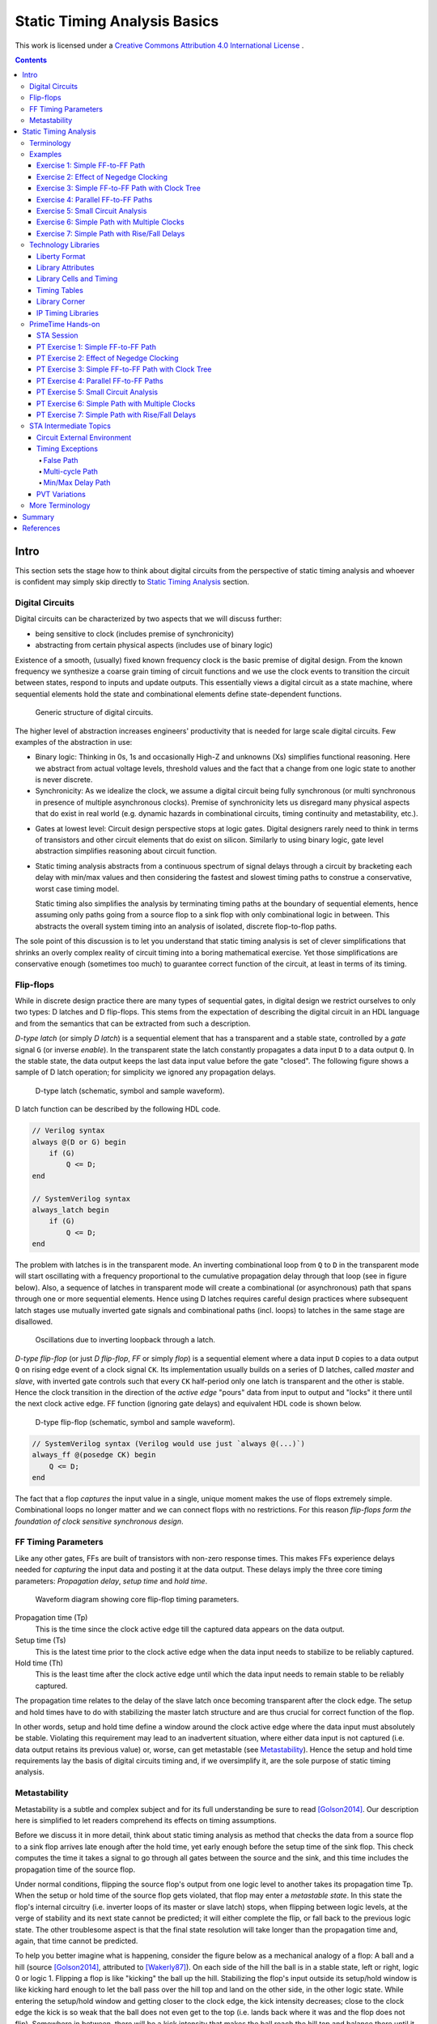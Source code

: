 .. Copyright (C) 2019 Tomas Brabec
.. 
.. This document is licensed under Creative Commons Attribution 4.0 International License
.. (cc-by-4.0, http://creativecommons.org/licenses/by/4.0/).

Static Timing Analysis Basics
=============================

This work is licensed under a `Creative Commons Attribution 4.0 International License <http://creativecommons.org/licenses/by/4.0/>`_ |cc_by_40_logo|.

.. |cc_by_40_logo| image:: https://i.creativecommons.org/l/by/4.0/88x31.png
  :alt: CC BY 4.0

.. contents::

Intro
-----

This section sets the stage how to think about digital circuits from the perspective
of static timing analysis and whoever is confident may simply skip directly to
`Static Timing Analysis`_ section.

Digital Circuits
................

Digital circuits can be characterized by two aspects that we will discuss further:

- being sensitive to clock (includes premise of synchronicity)
- abstracting from certain physical aspects (includes use of binary logic)

Existence of a smooth, (usually) fixed known frequency clock is the basic premise of digital
design. From the known frequency we synthesize a coarse grain timing of circuit functions and
we use the clock events to transition the circuit between states, respond to inputs and update
outputs. This essentially views a digital circuit as a state machine, where sequential elements
hold the state and combinational elements define state-dependent functions.

.. figure:: png/generic_digital_circuit.png

   Generic structure of digital circuits.

The higher level of abstraction increases engineers' productivity that is needed for large scale
digital circuits. Few examples of the abstraction in use:

- Binary logic: Thinking in 0s, 1s and occasionally High-Z and unknowns (Xs) simplifies
  functional reasoning. Here we abstract from actual voltage levels, threshold values and
  the fact that a change from one logic state to another is never discrete.

- Synchronicity: As we idealize the clock, we assume a digital circuit being fully synchronous
  (or multi synchronous in presence of multiple asynchronous clocks). Premise of synchronicity
  lets us disregard many physical aspects that do exist in real world (e.g. dynamic hazards in
  combinational circuits, timing continuity and metastability, etc.).
  
.. TBD example of dynamic hazards in cb + /c/a when a=0, b=1 and c=1->0 (we do not care as long as dynamic behavior settles by the end of clock period)
  
- Gates at lowest level: Circuit design perspective stops at logic gates. Digital designers
  rarely need to think in terms of transistors and other circuit elements that do exist
  on silicon. Similarly to using binary logic, gate level abstraction simplifies reasoning
  about circuit function.

- Static timing analysis abstracts from a continuous spectrum of signal delays through
  a circuit by bracketing each delay with min/max values and then considering the fastest
  and slowest timing paths to construe a conservative, worst case timing model.
  
  Static timing also simplifies the analysis by terminating timing paths at the boundary
  of sequential elements, hence assuming only paths going from a source flop to a sink
  flop with only combinational logic in between. This abstracts the overall system timing
  into an analysis of isolated, discrete flop-to-flop paths. 

The sole point of this discussion is to let you understand that static timing analysis is
set of clever simplifications that shrinks an overly complex reality of circuit timing into
a boring mathematical exercise. Yet those simplifications are conservative enough (sometimes
too much) to guarantee correct function of the circuit, at least in terms of its timing.

Flip-flops
..........

While in discrete design practice there are many types of sequential gates, in digital design we
restrict ourselves to only two types: D latches and D flip-flops. This stems from the expectation
of describing the digital circuit in an HDL language and from the semantics that can be extracted
from such a description.

*D-type latch* (or simply *D latch*) is a sequential element that has a transparent and a stable
state, controlled by a *gate* signal ``G`` (or inverse *enable*). In the transparent state the latch constantly
propagates a data input ``D`` to a data output ``Q``. In the stable state, the data output keeps the last
data input value before the gate "closed". The following figure shows a sample of D latch operation;
for simplicity we ignored any propagation delays.

.. figure:: png/d_latch.png

   D-type latch (schematic, symbol and sample waveform).

D latch function can be described by the following HDL code.

.. code-block:: SystemVerilog

  // Verilog syntax
  always @(D or G) begin
      if (G)
          Q <= D;
  end
  
  // SystemVerilog syntax
  always_latch begin
      if (G)
          Q <= D;
  end

The problem with latches is in the transparent mode. An inverting combinational loop from ``Q`` to ``D``
in the transparent mode will start oscillating with a frequency proportional to the cumulative propagation
delay through that loop (see in figure below). Also, a sequence of latches in transparent mode will
create a combinational (or asynchronous) path that spans through one or more sequential elements.
Hence using D latches requires careful design practices where subsequent latch stages use mutually
inverted gate signals and combinational paths (incl. loops) to latches in the same stage are disallowed.

.. figure:: png/latch_oscillator.png

   Oscillations due to inverting loopback through a latch.

*D-type flip-flop* (or just *D flip-flop*, *FF* or simply *flop*) is a sequential element where a data input
``D`` copies to a data output ``Q`` on rising edge event of a clock signal ``CK``. Its implementation usually builds
on a series of D latches, called *master* and *slave*, with inverted gate controls such that every ``CK`` half-period
only one latch is transparent and the other is stable. Hence the clock transition in the direction of the *active edge*
"pours" data from input to output and "locks" it there until the next clock active edge. FF function (ignoring gate
delays) and equivalent HDL code is shown below.

.. figure:: png/d_flop.png

   D-type flip-flop (schematic, symbol and sample waveform).

.. code-block:: SystemVerilog

    // SystemVerilog syntax (Verilog would use just `always @(...)`)
    always_ff @(posedge CK) begin
        Q <= D;
    end

The fact that a flop *captures* the input value in a single, unique moment makes the use of flops extremely
simple. Combinational loops no longer matter and we can connect flops with no restrictions. For this reason
*flip-flops form the foundation of clock sensitive synchronous design*.

FF Timing Parameters
....................

Like any other gates, FFs are built of transistors with non-zero response times. This makes FFs experience
delays needed for *capturing* the input data and posting it at the data output. These delays imply the three
core timing parameters: *Propagation delay*, *setup time* and *hold time*.

.. figure:: png/flop_timing_waveform.png

   Waveform diagram showing core flip-flop timing parameters.

Propagation time (Tp)
  This is the time since the clock active edge till the captured data appears on the data output.

Setup time (Ts)
  This is the latest time prior to the clock active edge when the data input needs to stabilize
  to be reliably captured.

Hold time (Th)
  This is the least time after the clock active edge until which the data input needs to remain
  stable to be reliably captured.

The propagation time relates to the delay of the slave latch once becoming transparent after the
clock edge. The setup and hold times have to do with stabilizing the master latch structure and
are thus crucial for correct function of the flop.

In other words, setup and hold time define a window around the clock active edge where the data
input must absolutely be stable. Violating this requirement may lead to an inadvertent situation,
where either data input is not captured (i.e. data output retains its previous value) or, worse,
can get metastable (see `Metastability`_). Hence the setup and hold time requirements lay the basis
of digital circuits timing and, if we oversimplify it, are the sole purpose of static timing
analysis.

.. mention reset removal and recovery as an equivalent to setup/hold

Metastability
.............

Metastability is a subtle and complex subject and for its full understanding be sure to read [Golson2014]_.
Our description here is simplified to let readers comprehend its effects on timing assumptions.

Before we discuss it in more detail, think about static timing analysis as method that checks the data
from a source flop to a sink flop arrives late enough after the hold time, yet early enough before the setup
time of the sink flop. This check computes the time it takes a signal to go through all gates between
the source and the sink, and this time includes the propagation time of the source flop.

Under normal conditions, flipping the source flop's output from one logic level to another takes its
propagation time Tp. When the setup or hold time of the source flop gets violated, that flop may enter
a *metastable state*. In this state the flop's internal circuitry (i.e. inverter loops of its master
or slave latch) stops, when flipping between logic levels, at the verge of stability and its next state
cannot be predicted; it will either complete the flip, or fall back to the previous logic state. The
other troublesome aspect is that the final state resolution will take longer than the propagation time
and, again, that time cannot be predicted.

To help you better imagine what is happening, consider the figure below as a mechanical analogy of a flop:
A ball and a hill (source [Golson2014]_, attributed to [Wakerly87]_). On each side of the hill the ball is
in a stable state, left or right, logic 0 or logic 1. Flipping a flop is like "kicking" the ball up the hill.
Stabilizing the flop's input outside its setup/hold window is like kicking hard enough to let the ball pass
over the hill top and land on the other side, in the other logic state. While entering the setup/hold window
and getting closer to the clock edge, the kick intensity decreases; close to the
clock edge the kick is so weak that the ball does not even get to the top (i.e. lands back where it was and
the flop does not flip). Somewhere in between, there will be a kick intensity that makes the ball reach
the hill top and balance there until it eventually falls on one or the other side; this models the event
of metastability. As you can imagine, the ball may be balancing there anytime long; certainly longer than
with a "strong", flipping kick.

.. figure:: png/metastability_mechanical_analogy.png

   Metastability mechanical analogy ([Golson2014]_ and [Wakerly87]_).

The next figure (source [Golson2014]_, attributed to [ChaneyMolnar73]_) shows how the metastability presents
itself in practice at the output ``Q`` (and its inverse ``/Q``) of a flop. The blurred area shows the many
resolutions and the time they took.

.. figure:: png/metastability_flop_output_trace.png

   Oscilloscope trace of a metastable flop outputs ([Golson2014]_ and [ChaneyMolnar73]_).

Now we explain how exactly the metastability and setup/hold times relate to each other. The following figure shows
a plot where the horizontal axis represents time between changes of the flop's clock and data input; on the left
the data input change precedes clock event, and vice versa on the right. The vertical axis represents the time it
takes to flip the flop. Far enough to the left and right, the ``Q`` output flips with a constant delay. The closer
we get with the data change to the clock event (i.e. to the plot origin at 0), the longer the flip will take, until
reaching certain bounds where the flip never happens (i.e. the "Data not captured" region in between the vertical
asymptotes). Close to the asymptotes the flipping time increases exponentially and as you might have guess the
asymptotes represent the metastability.

.. figure:: png/flop_characterization_plot.png

   Flop propagation time as a function of time delay between data and clock inputs change. 

When characterizing the flop's timing parameters, simulations are run to determine a similar plot. The ``CK`` to
``Q`` time is capped at certain percentage of its lowest value (e.g. at plus 10%) and this becomes the propagation
time. The ``CK`` to ``D`` times where the plot crosses the propagation limits become the setup/hold times (on the
left/right). As you see, the setup and hold times are set away, with certain margin, from the actual metastability
region and that is why they guarantee correct function outside the setup/hold stability window. You may also notice
that unless your design will be at the edge of setup/hold times, the actual flop's propagation delay will take less
than the characterized propagation time.

To conclude this short excursion, remember the following:

- Flop's timing parameters are determined conservatively small or large enough to avoid metastability.
- Changing the ``D`` input too close to the clock active edge so that the setup or hold time gets
  violated

  a. may lead to flop's next logic state being unpredictable, and
  b. will cause the propagation delay to ``Q`` exceed the propagation time (and hence invalidate
     our assumptions for static timing analysis).

.. note:: Choosing to represent and constrain flop's flipping function by a set of discrete timing
   parameters is one of the abstractions the digital design takes to simplify its task. As you know the
   timing parameters are derived conservatively and so the design with no static timing violations
   shall be on the safe side that guarantees of correct operation.

Static Timing Analysis
----------------------

The goal of *static timing analysis* (STA) is making sure that all flops (or seq. element in general) in the design
can safely capture their data. Or said differently, STA makes sure that a circuit will correctly perform its function
(yet it tells nothing about correctness of that function; for that there is logic simulation).

Terminology
...........

Understanding terms used in STA is critical for understanding STA itself. We start by explaining the basic
terms; others will come later as we work through to more advanced timing aspects. While explaining the terminology
we also build the foundation of STA concepts. 

Cell, Gate, Net
  *Cell* or *gate* is a combinational or sequential logic element in a circuit. Cells in a circuit are connected
  by wires/*nets*.

Timing arc, Cell arc, Net arc
  *Timing arc* is a timing parameter associated with a logic element/gate or a net/wire delay. Gate timing parameters,
  *cell arcs*, come from timing characterization of that gate function (e.g. see `Metastability`_ for an example of FF
  characterization).
  Net delays, *net arcs*, represent the time it takes a signal to propagate from a driver to a receiver connected
  by that net. It is a function of signal *slew* and that net's RC parameters (incl. capacitance of all receivers on
  the net).
  
  *Cell arcs* are associated with input-output and/or input-input pairs of that gate. Input-output pair arcs
  usually represent a signal propagation delay from that input to that output (e.g. Tp of a flop says how long after
  the clock edge it takes the next flop state to appear on the output). Input-input pair arcs typically represent
  *timing constraints* associated with those inputs (e.g. Ts of a flop constrains the latest time before the clock
  edge for the data input to stabilize). Not all input-input and input-output pairs need to be associated with
  timing arcs; the association arises from the function of that gate.
  
.. figure:: png/cell_arcs.png

   Examples of cell arcs of a flip-flop (incl. extra arcs due to asynchronous reset ``RB``) and a combinational cell.

Signal path
  *Signal path* from one *cell* to another is a unique path through *nets* and other *cells* in a direction of
  logic signal propagation.

Timing path
  *Timing path* is a set of signal paths going from a *startpoint* to an *endpoint*, see figure below.
  The path is oriented in the direction a logic signal can go (i.e. through the inputs to outputs of logic
  elements along the path).
  
  Not every point in a design can be a *startpoint* or an *endpoint* (see later). Hence the set of *timing paths*
  in a design is limited. Usually *timing paths* start and end in sequential elements and go only through
  combinational logic.
  
  The *timing path* can be broken into a series of *timing arcs* and the path delay becomes the sum of those arcs.
  
  For a given pair of *startpoint* and *endpoint* and hence the *timing path*, there can be several *signal paths*
  through which the logic signal can propagate. This is caused by potential branching and recombination of the
  signal through parallel timing arcs of logic elements along that path.
    
  For every *timing path* an STA engine finds the fastest (*early*) and slowest (*late*) propagation delay. *Early*
  and *late paths* can be the same or different signal paths for the given *timing path*.

.. figure:: png/timing_path.png

   An example of a timing path broken into timing arcs.

.. figure:: png/parallel_timing_paths.png

   An example of parallel signal path for a timing path.

Path types
  We can categorize *timing paths* based on different attributes, such as the type of signal that propagates
  along the path or by the *timing check* the path yields, or by the design elements between which the path goes.
  You may encounter the following categorizations:
  
  - By signal type or timing check: *Data path*, *clock path*, *clock-gating path*, *asynchornous path*.
  
    - *Data path* ends at a synchronous data input of a sequential element. Data paths are used for *setup/hold
      checks* or equivalent *timing checks*.
      
    - *Clock path* ends at the clock input of a flop. Clock path is not a *timing path* for which we would
      directly perform *timing checks*; it is used as a complementary path for checking the other path types.
      
    - *Clock-gating path* ends at the clock gating *cell* and is considered for clock gating setup and
      hold checks.
      
    - *Asnchronous path* ends at a flop asynchronous input such as set or clear/reset.
    
  - By path points: *Input to register*, *register to register*, *register to output*, *input to output*.
    
    This categorization is most common for *data paths* as these yield the majority of timing checks in
    a circuit.

.. figure:: png/signal_type_paths.png

   Path types by signal or timing check type.

Startpoint, Endpoint
  *Startpoint* and *endpoint* are points in circuitry where a signal change starts and ends. The "change end" is
  considered as consuming the signal change within a current clock cycle. Obviously there has to be a *signal path*
  from the startpoint to the endpoint of a *timing path*.
  
  *Startpoint* can be a primary input port or a clock pin of a sequential element.
  
  *Endpoint* can be a primary output port or a data input of a sequential element.

.. figure:: png/datapath_types.png

   Different types of data paths, startpoints and endpoints.

From, To, Through
  When specifying a *timing path*, we use identification of points in a circuit through which the path goes.
  Hence *from* and *to* identify *startpoint* and *endpoint* of the path, and *through* is used to identify
  an intermediate point. The point can be a pin name or a cell name (or sometimes a hierarchical block name)
  as long as it uniquely identifies the path; using a pin is the most specific identification.
  
  The *from* and *to* are used to identify a single path or a set of paths. *Through* is often used to select
  one of multiple parallel *signal paths*. These specifiers are typically used in STA tools to report timing
  or specify advanced timing constraints.

.. figure:: png/from-through-to_points.png

   Illustration of *from*, *through* and *to* points.
  
Launch clock, Capture clock
  *Launch clock* is a clock source that starts/*launches* a signal change in the *startpoint* of a *timing path*.
  
  *Capture clock* is a clock source that samples/*captures* a signal change in the *endpoint* of a *timing path*.
  
  For a given *timing path* the *launch* and *capture clocks* can have the same or different origin. As for the
  clock active edges that yield data *launching* and *cpaturing*, these may be the same or they may be different.

.. examples of launch/capture clocks in figures

Path delays
  *Path delay* is simply a sum of *timing arcs* delays along that path. For a signal path the series of arcs is
  unique. The *timing path* delay is a delay of one of its signal paths, chosen by the attributes we analyze
  (e.g. *early* or *late* path).
  
  *Cell delay* is normally a function of input signal transition/slew and cell output load. *Net delay* is
  a function of RC parameters. Hence the path delay normally varies based on the same parameters.

Constraints
  *Timing constraints* is what drives the static timing analysis as they identify bounds within which
  the circuit timing is deemed correct. Constraints come from two sources: From a technology library and
  from users.
  
  Technology constraints such as setup/hold time, min pulse width, max capacitance or max transition are
  determined for library cells during their characterization. These constraints are considered as
  given for a particular technology and cell library.
  
  User defined constraints define user assumptions on circuit timing and include things like clock period,
  clock waveform, margins defined for circuit inputs and outputs, and their drive and load characteristics.
  User constraints often define certain timing exceptions (e.g. constant signals or parts of designs that
  shall be ignored for analysis) and model timing variances that typically occur in real systems (e.g. clock
  jitter or on-chip parametric variance).
  
  Users can also override constraints from the technology library, either for debugging purposes or to
  model some highly specific aspects. Sometimes other tools are be used to determine cell-specific constraints
  or net delays and their results in a standardized format are back-annotated to the circuit under timing
  analysis.

Timing checks, Setup check, Hold check
  *Timing checks* are the core of the static timing analysis and check if a given *timing path* meets all
  *constraints* associated with it. For example, a data path from one flop to another is checked to have
  propagation delay that does not violate setup/hold times of the target flop.
  
  Indeed setup and hold checks are the most frequent checks in STA. Other checks verify min pulse width
  of clock and reset inputs, recovery and removal times of asynchronous set/clear inputs, data to data
  timing, etc. Some checks do not necessarily involve timing, e.g. cell max load.
  
  *Setup check* and *hold check* enforce data setup and hold of a sequential cell. *Setup check* tests if
  data comes early enough before *capture clock* active edge not to violate setup time of the capturing element.
  Similarly *hold check* tests if data changes long enough after *capture clock* active edge not to violate
  hold time of the capturing element. See the figure below.
  
  Setup and hold checks are the core *timing checks*, many other timing aspects to be tested are converted to
  these two checks (e.g. min/max data delay).

.. figure:: png/setup_hold_checks.png

   Principle of setup and hold checks. Notice that each check considers the worst
   case combination of launch and capture timing.

Data arrival, Data required
  If you consider a *register-to-register* timing path, then the *data arrival* is the time when a data change
  from the launch flop arrives at the input of the capture flop. The *data required* is the time when the *capture
  clock* edge arrives at the clock input of the capture flop, adjusted for that flops data *timing constraints*
  (i.e. setup or hold time).
  
  As a data change is triggered by the *launch clock*, the *data arrival* time consists of the *launch clock* propagation
  delay to the clock input of the launch flop and of the flop-to-flop data propagation delay. In the above figure, the
  *data arrival* is a sum of five timing arcs, three *net arcs* (td1, td3, td5) and two *cell arcs* (td2, td4).
  
  Data capture is triggered by the *capture clock* and so represented by that clock propagation time (tc2). Reliable
  capturing is bound by setup/hold times (tc2) [#]_ and so these arcs had to be counted in (subtracted/added) for
  getting the latest/earliest *required* data arrival. Recall the *setup check*; it tests data propagation from one
  clock edge to another and so its *data required* also counts in the clock period. *Hold check* is between the same
  clock edge and so there is no cycle time.
  
  *Data arrival* and *data required* establish the condition for timing checks: For *setup check* data shall arrive
  earlier, for *hold check* it shall arrive later (than *required*). However, there is more to that. For different
  reasons, delays along the *data* and *clock paths* fluctuate [#]_. STA needs to be conservative so it uses such
  combinations of *early* and *late* paths that yield the worst case. Hence *setup checks* compare the *late* data
  arrival to the *early* data required, and vice versa for the *hold check*.
  
  Now abstract from the *register-to-register* path types and you can define the *arrival* and *required* times
  for any combinations of *startpoint* and *endpoint*. You can also generalize the concept on any type of clock
  triggered *timing check* such as recovery/removal or min/max path delay.
  
.. [#] Notice that the arc direction in the figure indicates, if that arc adds/subtracts (same/opposite direction)
   to the overall path delay.
   
.. [#] You will see later in exercises. There can be multiple parallel *signal paths* between the *startpoint* and
   *endpoint*, each with different delays. *Cell arcs* delays may change with polarity of the signal. There can be
   clock uncertanties, signal slew variations, etc.
  
Slack
  *Slack* is the amount of time by which a violation of a *constraint* is avoided.
  
  In *timing check* calculations the slack is typically calculated as time of *data required* less time of *data
  arrival* (i.e. ``slack = Trequire - Tarrive``). In case of a hold check, this difference will come out negative when the
  hold constraint is met (see the above figure) . However, by its definition a negative *slack* indicates a violation
  and so the hold slack is reported as the negated outcome of the slack formula.

Examples
........

This section is to practice STA basics introduced throughout the `Terminology`_ section. It is composed
as a series of exercises with increasing complexity (in terms of STA concepts). It is recommended that
you first try out the exercise yourself and only then go on reading through a documented solution.

In each exercise, the objective and tasks are typeset in *italics*. The solution and other comments are
typeset in the normal font.

In all exercises we **consider nets as ideal** and hence ignore their delays.

Exercise 1: Simple FF-to-FF Path
~~~~~~~~~~~~~~~~~~~~~~~~~~~~~~~~

*Objective: Practice calculation of setup and hold checks. Introduce a typical listing of arrival and
required times calculation.*

.. figure:: png/circ01.png

   Exercise 1 circuit.

*Tasks: For the FF1 to FF2 timing path in the figure do:*

- *Identify startpoint and endpoint of the FF1 to FF2 timing path.*
- *Calculate launch and capture clock timing.*
- *Calculate setup and hold slack.* 

As per definition, the startpoint is ``FF1/CK`` and the endpoint is ``FF2/D``. The launch and capture clocks
are ``FF1/CK`` and ``FF2/CK``, both sourced from ``clk``. With the clock cycle of 20 ns the default clock waveform
looks like in the figure below. From that, the setup and hold launch edge is at time ``T=0 ns``. The setup check
tests that data arrives earlier than the next capture edge and hence the setup capture edge is at ``T=Tclk=20 ns``.
The hold check tests that data arrives later than the same capture edge and hence the hold capture edge
is at ``T=0 ns``.

.. figure:: png/default_same_edge_timing.png

   Shows the default launch and capture timing.

Now for slack we need to determine *data arrival* and *data required* times and calculate their difference.
We usually display the calculation in a tabular form such that *arrival* is first and *required* next; *slack*
appears as the last. We use three columns: Timing point, Delay increment, and Total delay. The Timing point
identifies a timing arc, value of which implies the Delay increment. The Total delay just accumulates increments
along the path.

For our example the setup slack calculation then looks like follows::

    Point             Incr   Total
    clk (rise)          0        0
    FF1/CK              3        3
    G1/A                2        5
    FF2/D               0        5
    data arrive                  5
    
    clk (rise)          0       20
    FF2/CK              0       20
    FF2 setup          -0.7     19.3
    data required               19.3
    
    slack (required - arrive)   14.3 > 0  => setup check passed

Similarly for hold slack::

    Point             Incr   Total
    clk (rise)          0        0
    FF1/CK              3        3
    G1/A                2        5
    FF2/D               0        5
    data arrive                  5
    
    clk (rise)          0        0
    FF2/CK              0        0
    FF2 hold            0.3      0.3
    data required                0.3
    
    slack (required - arrive)   -4.7 < 0  => hold check passed

Exercise 2: Effect of Negedge Clocking
~~~~~~~~~~~~~~~~~~~~~~~~~~~~~~~~~~~~~~

*Objective: Discuss and show effects of mixing flops with different edge sensitivity in a timing path.*

.. figure:: png/circ02.png

   Exercise 2 circuit.

*Tasks: For the FF1 to FF2 timing path do:*

- *Calculate launch and capture clock timing.*
- *Calculate setup and hold slack.* 

The only difference to `Exercise 1: Simple FF-to-FF Path`_ is that FF2 is clocked on a falling edge. This
affects the *launch time* and *capture time*. For the *setup check*, data is launched on ``FF1/CK`` rise and
captured on the next ``FF2/CK`` fall. Hence for the launch time ``T=0 ns`` the capture time is ``T=10 ns``.

::

    Point             Incr   Total
    clk (rise)          0        0
    FF1/CK              3        3
    G1/A                2        5
    FF2/D               0        5
    data arrive                  5
    
    clk (fall)          0       10
    FF2/CK              0       10
    FF2 setup          -0.7      9.3
    data required                9.3
    
    slack (required - arrive)    4.3 > 0  => setup check passed

For the hold check, we test that data launched by ``FF1/CK`` rise is not captured by the closest preceding
capture clock (i.e. ``FF2/CK`` fall). Hence for the launch at ``T=0 ns`` the closest preceding capture would
be ``T=-10 ns``. STA avoids negative values in launch and capture timing and hence we shift the setting by
one clock cycle, yielding launch and capture at ``T=20 ns`` and ``T=10 ns``.

::

    Point             Incr   Total
    clk (rise)          0       20
    FF1/CK              3       23
    G1/A                2       25
    FF2/D               0       25
    data arrive                 25
    
    clk (rise)          0       10
    FF2/CK              0       10
    FF2 hold            0.3     10.3
    data required               10.3
    
    slack (required - arrive)  -14.7 < 0  => hold check passed

Now consider the opposite case when the launch clock is triggered on the falling edge and the capture
clock on the rising edge. How would the launch/capture times change? And how would the setup/hold slack
change? The following figure puts the two cases in contrast.

.. note:: Mixing the opposite edge triggered flops in the consecutive flop stages helps to increase
   the hold timing margin at the expense of the setup timing margin. This technique is often seen with
   analog designers who do not usually use STA techniques (typical for the same edge digital designs).
   It is also a common practice in serial interface protocols (e.g. I2C, SPI, JTAG). The importance of
   this practice will be explained in `Exercise 4: Parallel FF-to-FF Paths`_. 

.. figure:: png/opposite_edge_timing.png

   Shows effects of opposite edge triggered flops on setup and hold checks.

Exercise 3: Simple FF-to-FF Path with Clock Tree
~~~~~~~~~~~~~~~~~~~~~~~~~~~~~~~~~~~~~~~~~~~~~~~~

*Objective: Practice setup/hold slack calculation with cells present in clock paths. Contemplate on
possibilities of fixing timing violations.*

.. figure:: png/circ03.png

   Exercise 3 circuit.

*Tasks: For the FF1 to FF2 timing path do:*

- *Calculate launch and capture clock timing.*
- *Calculate setup and hold slack.*
- *Contemplate the case when G1/A is constant log.0.*

In previous exercises we used *ideal clocks* that had no clock propagation delays. In most circuits
the clock signal is heavily loaded and buffers are inserted in the clock path segments (to prevent
max capacitance violation), creating a tree-like structure that we call the *clock tree*.
Inserting a clock tree introduces delays into clock paths and makes the clock event arrive to different
flops at different times. We call this difference the *clock skew*. Large clock skews may be one source
of timing violations.

In our example, buffers in the clock tree affect the launch/capture timing and final slacks as follows::

    # Setup slack calculation                               # Hold slack calculation
    Point             Incr   Total                          Point             Incr   Total
    clk (rise)          0        0                          clk (rise)          0        0
    B1/A                1        1                          B1/A                1        1
    B2/A                2        3   <-- launch time -->    B2/A                2        3
    FF1/CK              3        6                          FF1/CK              3        6
    G1/B                2        8                          G1/B                2        8
    G2/A                2       10                          G2/A                2       10
    FF2/D               0       10                          FF2/D               0       10
    data arrive                 10                          data arrive                 10
    
    clk (rise)          0        7                          clk (rise)          0        0
    B1/A                1        8                          B1/A                1        1
    B3/A                2       10   <-- capture time -->   B3/A                2        3
    FF2/CK              0       10                          FF2/CK              0        3
    FF2 setup          -0.7      9.3                        FF2 hold            0.3      3.3
    data required                9.3                        data required                3.3
    
    slack (required - arrive)   -0.7 < 0 (!!!)              slack (required - arrive)   -6.7 < 0
    => setup check FAILED                                   => hold check passed

As we see the circuit experiences setup time violation. Here is what we can do to fix it; as we miss
setup by 0.7 ns and have an extra 6.7 ns margin on hold, the fixing is theoretically possible.

- Reduce the *data arrive* time by, either one or combination of,

  - reducing the launch clock delay (e.g. remove B2 buffer; notice that removing B1 would not help as
    it appears in the *required* path too), or
  - reducing the data path delay (e.g. by removing G2 and changing G1 to an AND gate) and/or choosing
    faster cells (incl. FF1).
    
- Increase the *data required* time by

  - increasing the delay of the clock path segment unique to the *arrive* clock path (e.g. adding more
    clock buffers after B2), or
  - reducing the setup time of the capture flop FF2 (i.e. choosing a faster cell), or
  - increasing the cycle time (e.g. choosing ``Tclk=8 ns`` would make setup slack 0.3 ns).

From the options above, reducing the data path delay by cell scaling or optimizing the combinational logic
(or applying other retiming techniques) is the preferred approach. Manipulating the clock path is more intricate
as it may negatively affect timing of paths *to* FF1 and *from* FF2; hence without knowing their timing
margins we cannot be sure not to introduce more problems than we would solve.

.. note:: It is important to understand that if all other failed, you could always fix setup time violation
   by relaxing the cycle time.

So far we have considered ``G1/A`` to be driven by some arbitrary logic. How would the situation change when
we have constant ``G1/A=0``?

Obviously, G1 is a NAND gate and hence its output would become constant ``G1/Y=1`` and the constant would eventually
propagate to ``FF2/D``. From the timing perspective the path would become constant and hence an *invalid path*.

Exercise 4: Parallel FF-to-FF Paths
~~~~~~~~~~~~~~~~~~~~~~~~~~~~~~~~~~~

*Objective: Practice timing analysis in cases when there are multiple paths from a startpoint to an ednpoint.
Contemplate on possibilities of fixing timing violations.*

.. figure:: png/circ04.png

   Exercise 4 circuit.

*Tasks: For the FF1 to FF2 timing path do:*

- *Calculate launch and capture clock timing.*
- *Calculate setup and hold slack.*

The new aspect in this example is existence of multiple data paths from ``FF1/CK`` to ``FF2/D`` and we
need to determine the *latest* and *earliest* ones. From the two paths in our case the one through G1 is
obviously longer than the other one through G2. Hence we use the former one for the setup check and the latter
one for the hold check.

::

    # Setup slack calculation                               # Hold slack calculation
    Point             Incr   Total                          Point             Incr   Total
    clk (rise)          0        0   <-- launch time -->    clk (rise)          0        0
    FF1/CK              3        3                          FF1/CK              3        3
    G1/B                2        5                          G2/A                1        4
    G3/A                2        7                          G2/B                2        6
    FF2/D               0        7                          FF2/D               0        6
    data arrive                  7                          data arrive                  6
    
    clk (rise)          0        2                          clk (rise)          0        0
    B1/A                2        4                          B1/A                2        2
    B2/A                2        6                          B2/A                2        4
    B3/A                2        8   <-- capture time -->   B3/A                2        6
    FF2/CK              0        8                          FF2/CK              0        6
    FF2 setup          -0.7      7.3                        FF2 hold            0.3      6.3
    data required                7.3                        data required                6.3
    
    slack (required - arrive)    0.3 > 0                    slack (required - arrive)    0.3 > 0 (!!!)
    => setup check passed                                   => hold check FAILED

As in the previous exercise we experience a timing violation, this time on hold. The options for fixing
are as follows:

- Increase the *data arrive* time by

  - increasing the delay in the clock segment unique to the *launch clock* path, or
  - increasing the data path delay (e.g. by inserting new buffers or scaling existing path cells).

- Decreasing the *data required* time by

  - decreasing the delay in the clock segment unique to the *capture clock* path (e.g. remove or
    scale some of the clock buffers), or
  - decreasing the hold time of the capture flop FF2 (e.g. by choosing a different FF cell).

As with the setup violation, fixing the data path is preferred; here we could insert a 1 ns buffer into
the path going through G2. Manipulating clock paths may negatively affect timing paths to FF1 and from FF2;
moreover in our case we do not seem to have enough setup margin.

.. note:: Notice that for the same edge register-to-register path the *data required* clock path
   does not include the cycle time and the timing violation is independent of relaxing the clock
   period. That is why **hold violations are more severe than setup violations**.
   
   Now if you consider the note from `Exercise 2: Effect of Negedge Clocking`_ on serial interfaces
   like I2C using different clock edges to drive and capture data. This practice introduces the cycle
   time into both the setup and hold check calculations. Then there is a chance to fix timing on both
   sides by changing the cycle time and/or the duty cycle.

Exercise 5: Small Circuit Analysis
~~~~~~~~~~~~~~~~~~~~~~~~~~~~~~~~~~

*Objective: Practice timing analysis in a complete circuit with multiple paths and paths of different
types.*

.. figure:: png/circ05.png

   Exercise 5 circuit.

*Tasks: For the given circuit do:*

- *Identify all valid timing paths.*
- *Identify critical paths and calculate the worst setup and hold slack.*

All the previous exercises were obvious about what is the timing path; and also, all the paths analyzed
thus far were register-to-register. In a complete circuits, there will different paths between different
flops and also paths to/from primary ports of the circuit. All these paths need to be analyzed and the
worst slacks considered for assessing STA success or failure.

Introducing primary inputs and outputs in this exercise is only to fool you. Unless you have information
about their timing, you must ignore them. Hence our task here reduces to analyzing only *register-to-register*
paths. The following table summarizes all existing paths and their setup/hold slacks.

======== ========== ================== =================
  From     To        Setup slack [ns]   Hold slack [ns]    
======== ========== ================== =================
 FF1/CK   FF3/D       6.3                -2.7
 FF1/CK   FF4/D       7.3                -1.7
 FF2/CK   FF3/D       2.3                -6.7
 FF3/CK   FF4/D       6.3                -2.7
======== ========== ================== =================

The paths with the smallest slack for setup and hold checks are FF2-to-FF3 and FF1-to-FF4, respectively.
We call these paths *critical paths*.

Exercise 6: Simple Path with  Multiple Clocks
~~~~~~~~~~~~~~~~~~~~~~~~~~~~~~~~~~~~~~~~~~~~~

*Objective: Practice timing analysis of paths with multiple clocks.*

.. figure:: png/circ06.png

   Exercise 6 circuit.

*Tasks: For the FF1 to FF2 timing path do:*

- *Identify launch and capture clock timing for hold and setup.*
- *Calculate setup and hold slack.*

When the startpoint and endpoint are clocked from different sources, we need to determine the worst case
(i.e. minimum) constellation between launch and capture edges. We do so by expanding clock waveforms to their
least common multiple; in our case the common period is 30 ns (see the figure below).

.. figure:: png/circ06_expanded_clocks_waveform.png

   Waveform of expanding clock to the least common multiple of their periods.

After identifying the worst case conditions we obtain the following slacks::

    # Setup slack calculation                               # Hold slack calculation
    Point             Incr   Total                          Point             Incr   Total
    clka (rise)         0       20   <-- launch time -->    clka (rise)         0       10
    FF1/CK              3       23                          FF1/CK              3       13
    G1/A                2       25                          G2/A                2       15
    FF2/D               0       25                          FF2/D               0       15
    data arrive                 25                          data arrive                 15
    
    clkb (rise)         0       30   <-- capture time -->   clkb (rise)         0        7.5
    FF2/CK              0       30                          FF2/CK              0        7.5
    FF2 setup          -0.7     29.3                        FF2 hold            0.3      7.8
    data required               29.3                        data required                7.8
    
    slack (required - arrive)    4.3 > 0                    slack (required - arrive)   -7.2 < 0
    => setup check passed                                   => hold check passed

Obviously the multi-clock exercise is about expanding the clock waveforms. Below there are two
more examples with clock periods of 10 ns and 30 ns and different phase alignment.

.. figure:: png/circ06_variant_waveforms.png

   Examples of other timing variations to Exercise 6 circuit.

Exercise 7: Simple Path with Rise/Fall Delays
~~~~~~~~~~~~~~~~~~~~~~~~~~~~~~~~~~~~~~~~~~~~~

*Objective: Practice timing analysis with more complex timing model such as different rise/fall delays.*

.. figure:: png/circ07.png

   Exercise 7 circuit.

*Tasks: For the FF1 to FF2 timing path do:*

- *Calculate rise/fall delays of data and clock paths.*
- *Calculate setup and hold slack.*
- *How would the results change if FF2 were negedge triggered?*

All preceding exercises worked with a simple timing model that had constant cell arcs. Now we
consider a model where rise and fall cell arcs yield different delays. This change forces timing
analysis to calculate and consider valid combinations of rise and fall signal propagations.

The rise/fall timing arcs are related to rise/fall at the output of a cell! The following table
then summarizes propagation delays of individual paths/segments. An example of calculating the
segment ``FF1/CK`` to ``FF2/D`` appears in the figure below.

========== ======== ============= ================
Start      End      Change        Path delay [ns]
========== ======== ============= ================
FF1/CK     FF2/D    rise (FF1/Q)  8
FF1/CK     FF2/D    fall (FF1/Q)  7
clk        FF1/CK   rise (clk)    3
clk        FF1/CK   fall (clk)    4
clk        FF2/CK   rise (clk)    3
clk        FF2/CK   fall (clk)    4
========== ======== ============= ================

.. figure:: png/circ07_data_path_delay.png

   Calculation of ``FF1/Q`` rise/fall propagation through the data path.

For the setup slack we need to consider the *late* data path and *early* clock path; and vice versa
for the hold slack. On ``FF1/CK`` to ``FF2/D`` the late/early occurs on ``FF1/Q`` rise/fall. On clock
paths, do not get fooled; only ``clk`` rise will trigger launch and capture! The slack calculation
comes out as follows (note that we use cell arcs ends in the listing as it better correlates with
values in the circuit's figure)::

    # Setup slack calculation                               # Hold slack calculation
    Point             Incr   Total                          Point             Incr   Total
    clk (r)             0        0                          clk (r)             0        0
    B1/Y (r)            1        1                          B1/Y (r)            1        1
    B2/Y (r)            2        3   <-- launch time -->    B2/Y (r)            2        3
    FF1/Q (r)           2        5                          FF1/Q (f)           3        6
    G1/Y (f)            3        8                          G1/Y (r)            2        8
    G2/Y (r)            3       11                          G2/Y (f)            2       10
    FF2/D (r)           0       11                          FF2/D (f)           0       10
    data arrive                 11                          data arrive                 10
    
    clk (r)             0        7                          clk (r)             0        0
    B1/Y (r)            1        8                          B1/Y (r)            1        1
    B3/Y (r)            2       10   <-- capture time -->   B3/Y (r)            2        3
    FF2/CK (r)          0       10                          FF2/CK (r)          0        3
    FF2 setup          -0.7      9.3                        FF2 hold            0.3      3.3
    data required                9.3                        data required                3.3
    
    slack (required - arrive)   -1.7 < 0 (!!!)              slack (required - arrive)   -6.7 < 0
    => setup check FAILED                                   => hold check passed

If FF2 were negedge triggered, then we would need to consider the ``clk`` fall propagation delay
to ``FF2/CK`` and also would need to account for changed launch/capture edge timing::

    # Setup slack calculation                               # Hold slack calculation
    Point             Incr   Total                          Point             Incr   Total
    clk (r)             0        0                          clk (r)             0        7
    ...                                                     ...
    data arrive                 11                          data arrive                 17
    
    clk (f)             0        3.5                        clk (f)             0        3.5
    B1/Y (f)            1        4.5                        B1/Y (f)            1        4.5
    B3/Y (f)            3        7.5 <-- capture time -->   B3/Y (f)            3        7.5
    FF2/CK (f)          0        7.5                        FF2/CK (f)          0        7.5
    FF2 setup          -0.7      6.8                        FF2 hold            0.3      7.8
    data required                6.8                        data required                7.8
    
    slack (required - arrive)   -4.2 < 0 (!!!)              slack (required - arrive)   -9.2 < 0
    => setup check FAILED                                   => hold check passed

Technology Libraries
....................

Technology libraries are files that provide to EDA tools information about standard cells (and
other cell types or IPs) that may be used in a design. These libraries have many formats, some
proprietary, some standardized, tailored for each EDA function.

STA tools need in general the following basic information:

- list of cells and their logic function
- cell characterization data (timing, capacitance, optionally power)

Liberty Format
~~~~~~~~~~~~~~

An industry standard, *(Synopsys) Liberty* (``*.lib``), is a format used by most tools and
provided by technology vendors [#]_. Liberty syntax is fixed but open-ended; that is, it
is a hierarchical structure of attributes and groups/collections, where groups contain lower
level attributes and groups.

.. TBD consider adding reference to Liberty User Guide

The Liberty syntax then looks like follows::

    library(my_lib) {
        /* comments */
        
        simple_attribute: my_attr_value;
        
        complex_attribute ( my_complex_attr_value );
        
        some_group (my_group_b) {
            /* lower level attribbutes */
            /* lower level groups */
        }
        
        ...
    }

Most of the core attributes and groups are standardized and the typical Liberty looks like
follows::

    library(my_lib) {
        /* Library attributes */
        technology (cmos);
        delay_model: table_lookup;
        
        ... /* other library-level attributes */
        
        /* Cell definitions */
        cell(my_cell_a) {
            ...
        }
        
        ... /* other cell definitions */
    }

.. [#] The Liberty format has been developed by Synopsys which now collaborates with its partners
   on its future development. For that the open-ended semantics of the format works pretty well,
   but sometimes becomes a source of incompatibilities. That is, different EDA vendors define
   their own attributes or collections that other EDA vendors may not support.

Library Attributes
~~~~~~~~~~~~~~~~~~

The common library-level attributes are:

- General library type attributes (e.g. ``technology``, ``delay_model``).
- Units attributes: Define units associated with numeric literals. The same units then apply for SDC constraints.

  ::
  
      /* units attributes*/
      time_unit: "1ns";
      voltage_unit: "1V";
      ...
- Threshold attributes: Identify waveform cross points where the library was characterized.
  It is used to recalculate the characterized values when mixing cells with different thresholds.

  ::
  
      /* thresholds */
      slew_upper_threshold_pct_rise: 80;
      slew_lower_threshold_pct_rise: 20;
      ...
      input_threshold_pct_rise: 50;
      input_threshold_pct_fall: 50;
      ...

- Process attributes: Define operating conditions for which the library was characterized.

  ::
  
      nom_process: 1.0;
      nom_voltage: 1.5;
      nom_temperature: 25.0;
      operating_conditions (tc_1p5v_25c) {
          process: 1;
          voltage: 1.5;
          temperature: 25;
      }
      default_operating_conditions : tc_1p5v_25c;

- Default values: Define default nominal characterization values that apply when not specifically
  defined for a cell, pin or other groups.
  
  ::
  
      default_input_pin_cap: 1.0;
      default_output_pin_cap: 1.0;
      ...

Library providers sometimes define their own attributes useful for automation purposes. The following
example shows how to define and use a user-defined cell description::

    /* declare a user attribute */
    define(CELL_DESCR,cell,string);
    
    /* use the attribute */
    cell(AND2x1) {
        CELL_DESCR: "2-input AND with x1 drive strength.";
        ...
    }

Library Cells and Timing
~~~~~~~~~~~~~~~~~~~~~~~~

The core of Liberty libraries is description of cells, their pins, function and timing. The ``cell``
group bundles cell-level attributes (e.g. ``area``, ``leakage``, ``dont_use``, ``dont_touch``, etc.)
and ``pin`` groups for its pins. The ``pin`` group defines pin attributes (e.g. ``direction``, input
``capacitance``, output ``max_capacitance``, logic ``function``) and groups for timing and other
characterization data (e.g. power or current).  Sequential cells also contain groups identifying
the sequential function (e.g. ``ff``) and its attributes (e.g. ``clocked_on``).

The following snippets show some characteristics of a combinational and a sequential cell::

    /* combo cell */
    cell(bufx1) {
        area: 1.2;
        pin(A) {
            direction: input;
            capacitance: 0.001;
        }
        pin(Y) {
            direction: output;
            max_capacitance: 0.05;
            function: "A";
            timing () {
                related_pin        : "A" ;
                timing_type        : combinational ;
                timing_sense       : positive_unate ;
                cell_fall(scalar) { values("2.0"); }
                cell_rise(scalar) { values("2.0"); }
                fall_transition(scalar) { values("0.3"); }
                rise_transition(scalar) { values("0.3"); }
            }
        }
    }
    
    /* sequential cell */
    cell(dffrx1) {
        ...
        ff (Qint,QintB) {
            next_state: "D";
            clocked_on: "CK";
            clear: "!RB";
        }
        pin(CK)  {
            direction: input;
            capacitance: 0.001;
            clock: true;
            timing() {
                related_pin: "CK";
                timing_type: min_pulse_width;                /* specifies min pulse width check */
                rise_constraint(scalar) { values("1.0"); }
                fall_constraint(scalar) { values("1.0"); }
            }
        }
        pin(D) {
            ...
            timing() {
                related_pin: "CK";
                when: "RB";
                sdf_cond: "RB == 1'b1";
                timing_type: hold_rising;                   /* specifies hold check on CK rise */
                rise_constraint(scalar) { values("0.3"); }
                fall_constraint(scalar) { values("0.3"); }
            }
            timing() {
                ...
                timing_type: setup_rising;                  /* specifies setup check on CK rise */
                ...
            }
        }
        pin(Q) {
            ...
            function: "Qint";                               /* use of internally defined output of the state element */
            timing() {
                related_pin: "CK";
                timing_sense: non_unate;
                timing_type: rising_edge;
                cell_rise(scalar) { values("3.0"); }        /* propagation delay on CK rise*/
                cell_fall(scalar) { values("3.0"); }
                rise_transition(scalar) { values("0.3"); }  /* output transition */
                fall_transition(scalar) { values("0.3"); }
            }
            timing() {
                related_pin: "RB";
                timing_sense: positive_unate;
                timing_type: clear;
                cell_fall(scalar) { values("1.0"); }        /* propagation delay on RB fall */
                fall_transition(scalar) { values("0.2"); }  /* output transition */
            }
        }
        ...
    }

Timing Tables
~~~~~~~~~~~~~

The cell examples above used single scalar timing values, very similar to what we used in `Examples`_.
In practice, cell delays vary as a function of input signal(s) *slew* and, when it is a propagation delay,
on the total output load (i.e. capacitance). The characterization process sweeps these parameters in
defined ranges (typical for the given technology) and creates a two-dimensional table of characterized
values. These tables are then used for interpolation or extrapolation based on the actual slew and load
values in a circuit. Look at the example of a 5x5 table for cell propagation delay::

    library(my_lib) {
        ... 
        lut_table_template(delay_template_5x5) {
            variable_1 : input_net_transition;
            variable_2 : total_output_net_capacitance;
            index_1 ("1000.0, 1002.0, 1003.0, 1004.0, 1006.0");
            index_2 ("1000.0, 1002.0, 1003.0, 1004.0, 1006.0");
        }   
        ... 
        cell(my_cell) {
            ... 
            pin(Y)  {
                ...
                function : "(!A)";
                timing() {
                    related_pin : "A";
                    timing_sense : negative_unate;
                    cell_rise(delay_template_5x5) {
                        index_1 ("0.008, 0.08, 0.12, 0.16, 0.30");
                        index_2 ("0.01, 0.05, 0.08, 0.12, 0.24");
                        values ( \ 
                            "0.082, 0.369, 0.585, 0.872, 1.90", \
                            "0.108, 0.394, 0.610, 0.897, 1.93", \
                            "0.123, 0.408, 0.624, 0.912, 1.94", \
                            "0.137, 0.424, 0.637, 0.925, 1.96", \
                            "0.182, 0.468, 0.683, 0.967, 2.01");
                    }   
                    cell_fall(delay_template_5x5) {
                        ... 
                    }
                    ... 
                }
            } /* Y */
            ... 
        } /* my_cell */
        ... 
    }   

Library Corner
~~~~~~~~~~~~~~

Besides depending on slew and load, cell delays vary with process, voltage and temperature (a.k.a *PVT*)
changes. We will discuss later (`PVT Variations`_) on how this dependency looks like. The key point here is that every
cell library needs to be characterized over different PVT combinations and delivered as a group of ``*.lib``
files. The choice of PVT combinations come from typical operating conditions for the library cells (e.g.
nominal voltage plus/minus 10%, industrial temperature range of -40 C to 125 C) and process variance (i.e.
typically slowest/worst and fastest/best transistors).

IP Timing Libraries
~~~~~~~~~~~~~~~~~~~

We have discussed Liberty and timing in the context of standard cells. A full chip design typically includes
other cell types, often referred to as IPs, such as IO cells, memories and special hard macros (e.g. PLL,
high-speed physical interfaces, etc.).

These IPs need to come with the same technology libraries as standard cells, and thus also with timing in the
Liberty format. In that regard, each IP is just another ``cell`` with its characteristic attributes, pin and
timing groups. The timing, if defined, is defined very similarly to as if it were a sequential or combinational
cell, whichever is more appropriate.

Therefore from the timing perspective, STA analysis eventually treats any IP as a cell that comes with standard
sequential timing *constraints* (e.g. setup/hold) or adds its propagation delays to a *signal path*.

PrimeTime Hands-on
..................

This section is about practicing STA analysis with a help of an STA tool. We will be using Synopsys PrimeTime (PT),
but the principle applies to other STA tools and is no different for ASICs and FPGAs. This practice will teach
you how to define basic user constraints (e.g. identify a clock and its cycle time) and how to report STA results
(i.e. have a control over what timing checks to analyze).

You will go through the same series of exercises we did in the `Examples`_ section.

STA Session
~~~~~~~~~~~

A typical STA session does the following:

1. Loads technology libraries.
2. Loads the design.
3. Defines user timing constraints.
4. Analyzes the design.
5. Reports analysis results.

Steps 3 to 5 will be practiced  during exercises. Steps 1 and 2 in PrimeTime look like follows::

    # Set paths to technology libraries (part of Step 1). Notice the use
    # of a compiled Liberty  format *.db (rather than the plain text *.lib).
    set link_path path/to/my_lib.db
    
    # Load the design (part of Step 2).
    read_verilog path/to/my_circuit.v
    
    # Link the libraries and design (completion of Step 1 and 2).
    link
    
    ... # other Steps

.. note:: In the `Technology Libraries`_ section we introduced the syntax of ``*.lib`` Liberty files. These
   are plain text files and can grow pretty large as the number of cells and characterized parameters increases.
   Some tools therefore use a proprietary binary format converted from the ``*.lib`` one. For example, PrimeTime
   uses ``*.db`` files compiled with the Synopsys LibraryCompiler tool.

.. note:: Productivity tip: Starting the PrimeTime and getting a license takes some time. Rather than leaving
   the session and starting the tool again, you can reset the configuration by unloading the design and the
   techonology library, then loading the new ones::
   
       # unload the design
       remove_design [current_design]
       
       # unload the librarym, where <libname> is the library name, usually
       # the base name of the library file
       remove_library <libname>

PT Exercise 1: Simple FF-to-FF Path
~~~~~~~~~~~~~~~~~~~~~~~~~~~~~~~~~~~

*Objective: Show that with no clock definition* ``report_timing`` *has nothing to report. Learn how to define
a clock and report analysis results.*

*Tasks:*

- *Set up PT session using* ``circ01.v`` *and* ``sample_lib1.db``.
- *Use* ``report_timing`` *to see results without any user constraints.*
- *Define clock and a clock period constraint with* ``create_clock``.
- *Report results of setup and hold timing checks. Compare with results computed in* `Exercise 1: Simple FF-to-FF Path`_.

Here is how the exercise may proceed:

1. Change to a working folder and start PT::

       cd ...
       pt_shell

2. Setup the STA session for analysis::

       pt_shell> set link_path sample_lib1.db
       pt_shell> read_verilog circ01.v
       pt_shell> link
       Loading verilog file '.../circ01.v'
       Loading db file '.../sample_lib1.db'
       Linking design circ01...
       Information: 7 (77.78%) library cells are unused in library sample_lib1..... (LNK-045)
       Information: total 7 library cells are unused (LNK-046)
       Design 'circ01' was successfully linked.
       Information: There are 7 leaf cells, ports, hiers and 5 nets in the design (LNK-047)


.. note:: The compiled ``*.db`` file needs to be created by Synopsys ``lc_shell`` (LibraryCompiler).
   However, if you tried to use the ``*.lib`` file directly, PrimeTime would try to call LibraryCompiler
   directly and get the compiled library itself. Here is an example of the output::
   
       pt_shell> set link_path sample_lib1.lib
       pt_shell> read_verilog circ01.v
       pt_shell> link
       Beginning read_lib...
       Using exec: /library_compiler/N-2017.12/linux64/lc/bin/lc_shell_exec
       Reading '.../sample_lib1.lib' ...
       Technology library 'sample_lib1' read successfully
       Loading verilog file '.../circ01.v'
       Loading db file '.../sample_lib1.lib'
       Loading db file '/tmp/_pt1r2wdkga/1.db'
       Linking design circ01...
       Design 'circ01' was successfully linked.
       Information: ...

3. Try reporting STA results. You will see nothing reported as we have not set any constraints
   yet::

       pt_shell> report_timing
       ****************************************
       Report : timing
               -path_type full
               -delay_type max
               -max_paths 1
               -sort_by slack
       Design : circ01
       Version: O-2018.06-SP4
       Date   : Mon Jul 29 18:49:07 2019
       ****************************************
       
       No constrained paths.

4. Define a clock with certain period::

       # A clock is defined using:
       #   create_clock -name <ID> -period <cycle-time> <clock_port>
       #
       # The <ID> may be whatever name you choose, but better not to collide with names
       # of other objects, such as primary ports, design and instances of modules or cells.
       # The <cycle-time> is a clock period specified as a floating-point number (the units
       # are defined by the library).
       #
       # Without other options, the command will define a clock with the following waveform,
       # where `T` is the used <cycle-time>.
       #     ________________ 
       #    |                |________________|
       #    0               T/2               T
       
       pt_shell> create_clock -name CLK -period 20 clk

5. Report results of setup check analysis::

       # When `report_timing` is called without other options it prints the results
       # of setup check with the worst slack.
       pt_shell> report_timing
       ****************************************
       Report : timing
        -path_type full
        -delay_type max
        -max_paths 1
        -sort_by slack
       Design : circ01
       Version: O-2018.06-SP4
       Date   : Sun Jun 23 08:40:57 2019
       ****************************************

         Startpoint: FF1 (rising edge-triggered flip-flop clocked by CLK)
         Endpoint: FF2 (rising edge-triggered flip-flop clocked by CLK)
         Path Group: CLK
         Path Type: max

         Point                                    Incr       Path
         ---------------------------------------------------------------
         clock CLK (rise edge)                   0.000      0.000
         clock network delay (ideal)             0.000      0.000
         FF1/CK (dffrx1)                         0.000      0.000 r
         FF1/Q (dffrx1)                          3.000      3.000 f
         G1/Y (invx1)                            2.000      5.000 r
         FF2/D (dffrx1)                          0.000      5.000 r
         data arrival time                                  5.000

         clock CLK (rise edge)                  20.000     20.000
         clock network delay (ideal)             0.000     20.000
         clock reconvergence pessimism           0.000     20.000
         FF2/CK (dffrx1)                                   20.000 r
         library setup time                     -0.700     19.300
         data required time                                19.300
         ---------------------------------------------------------------
         data required time                                19.300
         data arrival time                                 -5.000
         ---------------------------------------------------------------
         slack (MET)                                       14.300

6. To report the hold check results you must use ``-delay_type min``::

       # Report hold timing.
       pt_shell> report_timing -path_type full_clock_expanded -delay_type min
       ****************************************
       Report : timing
        -path_type full
        -delay_type min
        -max_paths 1
        -sort_by slack
       Design : circ01
       Version: O-2018.06-SP4
       Date   : Sun Jun 23 08:40:46 2019
       ****************************************

         Startpoint: FF1 (rising edge-triggered flip-flop clocked by CLK)
         Endpoint: FF2 (rising edge-triggered flip-flop clocked by CLK)
         Path Group: CLK
         Path Type: min

         Point                                    Incr       Path
         ---------------------------------------------------------------
         clock CLK (rise edge)                   0.000      0.000
         clock network delay (ideal)             0.000      0.000
         FF1/CK (dffrx1)                         0.000      0.000 r
         FF1/Q (dffrx1)                          3.000      3.000 f
         G1/Y (invx1)                            2.000      5.000 r
         FF2/D (dffrx1)                          0.000      5.000 r
         data arrival time                                  5.000

         clock CLK (rise edge)                   0.000      0.000
         clock network delay (ideal)             0.000      0.000
         clock reconvergence pessimism           0.000      0.000
         FF2/CK (dffrx1)                                    0.000 r
         library hold time                       0.300      0.300
         data required time                                 0.300
         ---------------------------------------------------------------
         data required time                                 0.300
         data arrival time                                 -5.000
         ---------------------------------------------------------------
         slack (MET)                                        4.700

7. Setup slack of 14.3 ns and hold slack of 4.7 ns (notice that the PT report automatically negates
   the result to make a passed check have a positive slack) correspond to `Exercise 1: Simple FF-to-FF Path`_.

PT Exercise 2: Effect of Negedge Clocking
~~~~~~~~~~~~~~~~~~~~~~~~~~~~~~~~~~~~~~~~~

*Objective: Show timing reports for a circuit with different edge flops.*

*Tasks:*

- *Set up PT session using* ``circ02.v`` *and* ``sample_lib1.db``.
- *Define clock and a clock period constraint.*
- *Report results of setup and hold timing checks. Compare with results computed in* `Exercise 2: Effect of Negedge Clocking`_.

There is nothing new to the preceding PT exercise. The tool reports shall look
like below (yielding setup and hold slack 4.3 and 14.7, respectively)::

    ****************************************                                 ****************************************
    Report : timing                                                          Report : timing
    	-path_type full                                                      	-path_type full
    	-delay_type max                                                      	-delay_type min
    	-max_paths 1                                                         	-max_paths 1
    	-sort_by slack                                                       	-sort_by slack
    Design : circ02                                                          Design : circ02
    Version: O-2018.06-SP4                                                   Version: O-2018.06-SP4
    Date   : Mon Jul 29 19:17:39 2019                                        Date   : Mon Jul 29 19:17:48 2019
    ****************************************                                 ****************************************
      Startpoint: FF1 (rising edge-triggered flip-flop clocked by CLK)         Startpoint: FF1 (rising edge-triggered flip-flop clocked by CLK)
      Endpoint: FF2 (falling edge-triggered flip-flop clocked by CLK)          Endpoint: FF2 (falling edge-triggered flip-flop clocked by CLK)
      Path Group: CLK                                                          Path Group: CLK
      Path Type: max                                                           Path Type: min
                                                                             
      Point                                    Incr       Path                 Point                                    Incr       Path
      ---------------------------------------------------------------          ---------------------------------------------------------------
      clock CLK (rise edge)                    0.00       0.00                 clock CLK (rise edge)                   20.00      20.00
      clock network delay (ideal)              0.00       0.00                 clock network delay (ideal)              0.00      20.00
      FF1/CK (dffrx1)                          0.00       0.00 r               FF1/CK (dffrx1)                          0.00      20.00 r
      FF1/Q (dffrx1)                           3.00       3.00 f               FF1/Q (dffrx1)                           3.00      23.00 f
      G1/Y (invx1)                             2.00       5.00 r               G1/Y (invx1)                             2.00      25.00 r
      FF2/D (dffnrx1)                          0.00       5.00 r               FF2/D (dffnrx1)                          0.00      25.00 r
      data arrival time                                   5.00                 data arrival time                                  25.00
                                                                             
      clock CLK (fall edge)                   10.00      10.00                 clock CLK (fall edge)                   10.00      10.00
      clock network delay (ideal)              0.00      10.00                 clock network delay (ideal)              0.00      10.00
      clock reconvergence pessimism            0.00      10.00                 clock reconvergence pessimism            0.00      10.00
      FF2/CKN (dffnrx1)                                  10.00 f               FF2/CKN (dffnrx1)                                  10.00 f
      library setup time                      -0.70       9.30                 library hold time                        0.30      10.30
      data required time                                  9.30                 data required time                                 10.30
      ---------------------------------------------------------------          ---------------------------------------------------------------
      data required time                                  9.30                 data required time                                 10.30
      data arrival time                                  -5.00                 data arrival time                                 -25.00
      ---------------------------------------------------------------          ---------------------------------------------------------------
      slack (MET)                                         4.30                 slack (MET)                                        14.70  
    


PT Exercise 3: Simple FF-to-FF Path with Clock Tree
~~~~~~~~~~~~~~~~~~~~~~~~~~~~~~~~~~~~~~~~~~~~~~~~~~~

*Objective: Show timing reports for a circuit with a clock tree.*

*Tasks:*

- *Set up PT session using* ``circ03.v`` *and* ``sample_lib1.db``.
- *Define clock and a clock period constraint.*
- *Report results of setup and hold timing checks. Compare with results computed in* `Exercise 3: Simple FF-to-FF Path with Clock Tree`_.

The analysis procedure is as in the preceding examples. However, we do extend
``report_timing`` options to get a complete clock path listing.

::

       # Unless specified otherwise, timing reports condense clock paths to a single
       # value. Use `-path_type full_clock_expanded` to get the complete path listing.
       pt_shell> report_timing -path_type full_clock_expanded

The full setup/hold listing then looks like follows::

    ****************************************                               ****************************************
    Report : timing                                                        Report : timing
    	-path_type full_clock_expanded                                     	-path_type full_clock_expanded
    	-delay_type max                                                    	-delay_type min
    	-max_paths 1                                                       	-max_paths 1
    	-sort_by slack                                                     	-sort_by slack
    Design : circ03                                                        Design : circ03
    Version: O-2018.06-SP4                                                 Version: O-2018.06-SP4
    Date   : Mon Jul 29 19:16:43 2019                                      Date   : Mon Jul 29 19:16:53 2019
    ****************************************                               ****************************************
      Startpoint: FF1 (rising edge-triggered flip-flop clocked by CLK)       Startpoint: FF1 (rising edge-triggered flip-flop clocked by CLK)
      Endpoint: FF2 (rising edge-triggered flip-flop clocked by CLK)         Endpoint: FF2 (rising edge-triggered flip-flop clocked by CLK)
      Last common pin: clk                                                   Last common pin: clk
      Path Group: CLK                                                        Path Group: CLK
      Path Type: max                                                         Path Type: min
                                                                           
      Point                                    Incr       Path               Point                                    Incr       Path
      ---------------------------------------------------------------        ---------------------------------------------------------------
      clock CLK (rise edge)                    0.00       0.00               clock CLK (rise edge)                    0.00       0.00
      clock source latency                     0.00       0.00               clock source latency                     0.00       0.00
      clk (in)                                 0.00       0.00 r             clk (in)                                 0.00       0.00 r
      B1/Y (bufx4)                             1.00       1.00 r             B1/Y (bufx4)                             1.00       1.00 r
      B2/Y (bufx1)                             2.00       3.00 r             B2/Y (bufx1)                             2.00       3.00 r
      FF1/CK (dffrx1)                          0.00       3.00 r             FF1/CK (dffrx1)                          0.00       3.00 r
      FF1/Q (dffrx1)                           3.00       6.00 r             FF1/Q (dffrx1)                           3.00       6.00 r
      G1/Y (nand2x1)                           2.00       8.00 f             G1/Y (nand2x1)                           2.00       8.00 f
      G2/Y (invx1)                             2.00      10.00 r             G2/Y (invx1)                             2.00      10.00 r
      FF2/D (dffrx1)                           0.00      10.00 r             FF2/D (dffrx1)                           0.00      10.00 r
      data arrival time                                  10.00               data arrival time                                  10.00
                                                                           
      clock CLK (rise edge)                    7.00       7.00               clock CLK (rise edge)                    0.00       0.00
      clock source latency                     0.00       7.00               clock source latency                     0.00       0.00
      clk (in)                                 0.00       7.00 r             clk (in)                                 0.00       0.00 r
      B1/Y (bufx4)                             1.00       8.00 r             B1/Y (bufx4)                             1.00       1.00 r
      B3/Y (bufx1)                             2.00      10.00 r             B3/Y (bufx1)                             2.00       3.00 r
      FF2/CK (dffrx1)                          0.00      10.00 r             FF2/CK (dffrx1)                          0.00       3.00 r
      clock reconvergence pessimism            0.00      10.00               clock reconvergence pessimism            0.00       3.00
      library setup time                      -0.70       9.30               library hold time                        0.30       3.30
      data required time                                  9.30               data required time                                  3.30
      ---------------------------------------------------------------        ---------------------------------------------------------------
      data required time                                  9.30               data required time                                  3.30
      data arrival time                                 -10.00               data arrival time                                 -10.00
      ---------------------------------------------------------------        ---------------------------------------------------------------
      slack (VIOLATED)                                   -0.70               slack (MET)                                         6.70  


PT Exercise 4: Parallel FF-to-FF Paths
~~~~~~~~~~~~~~~~~~~~~~~~~~~~~~~~~~~~~~

*Objective: Practice timing reports with* ``-from``, ``-through`` *and* ``-to`` *options.*

*Tasks:*

- *Set up PT session using* ``circ04.v`` *and* ``sample_lib1.db``.
- *Define clock and a clock period constraint.*
- *Report timing analysis results for the following paths:*

  - *from FF1*
  - *from FF1/CK to FF2/D*
  - *to FF2/Q*
  - *through G2*

Again, there should be nothing surprising with the standard setup and hold
analysis procedure; the results would come out as in `Exercise 4: Parallel FF-to-FF Paths`_.

Existence of parallel paths between FF1 and FF2 lets you see the effect of
specifying the timing path more precisely. The commands to exercise would
be as follows:

1. Specifying only the startpoint will yield the same results as if it were
   omitted. The reason is that there is a single timing path in the circuit
   and so there is nothing else to report.

   ::

       # Specifying a path by a startpoint
       pt_shell> report_timing -from FF1
       ...

2. Specifying both the startpoint and the endpoint. This time we specify the points
   up to a an instance pin. Again, you will get the same report as previously as
   we identify the only path in the design.

   ::

       # Specifying a path by both startpoint and endpoint
       pt_shell> report_timing -from FF1/CK -to FF2/D
       ...

3. Specifying an enpoint only would again yield the only timing path in the
   design, should the enpoint be specified correctly. Notice the assignment
   asks for using ``FF2/Q`` as the endpoint, but a flop output cannot be an
   endpoint of a timing path. So you should see the STA tool complain:: 

       # Specifying a wrong endpoint
       pt_shell> report_timing -to FF2/Q
       ****************************************
       Report : timing
       	-path_type full
       	-delay_type max
       	-max_paths 1
       	-sort_by slack
       Design : circ04
       Version: O-2018.06-SP4
       Date   : Sat Aug 24 18:26:49 2019
       ****************************************
       
       Warning: There is 1 invalid end point for constrained paths. (UITE-416)
       No constrained paths.

4. Using the ``-through`` point lets you choose the signal path for analysis
   other than the worst case one. In `Exercise 4: Parallel FF-to-FF Paths`_
   we identified that the path through G1 yields the worst setup timing.
   Hence changing the *through* point to G2 will report greater slack.

   ::

       # Specifying a path through a particular gate
       pt_shell> report_timing -through G2
       ****************************************
       Report : timing
       	-path_type full
       	-delay_type max
       	-max_paths 1
       	-sort_by slack
       Design : circ04
       Version: O-2018.06-SP4
       Date   : Sat Aug 24 18:27:12 2019
       ****************************************
         Startpoint: FF1 (rising edge-triggered flip-flop clocked by CLK)
         Endpoint: FF2 (rising edge-triggered flip-flop clocked by CLK)
         Last common pin: clk
         Path Group: CLK
         Path Type: max
       
         Point                                    Incr       Path
         ---------------------------------------------------------------
         clock CLK (rise edge)                    0.00       0.00
         clock network delay (propagated)         0.00       0.00
         FF1/CK (dffrx1)                          0.00       0.00 r
         FF1/Q (dffrx1)                           3.00       3.00 r
         G2/A (invx4) <-                          0.00       3.00 r
         G2/Y (invx4) <-                          1.00       4.00 f
         G3/Y (nand2x1)                           2.00       6.00 r
         FF2/D (dffrx1)                           0.00       6.00 r
         data arrival time                                   6.00
       
         clock CLK (rise edge)                    2.00       2.00
         clock network delay (propagated)         6.00       8.00
         clock reconvergence pessimism            0.00       8.00
         FF2/CK (dffrx1)                                     8.00 r
         library setup time                      -0.70       7.30
         data required time                                  7.30
         ---------------------------------------------------------------
         data required time                                  7.30
         data arrival time                                  -6.00
         ---------------------------------------------------------------
         slack (MET)                                         1.30


PT Exercise 5: Small Circuit Analysis
~~~~~~~~~~~~~~~~~~~~~~~~~~~~~~~~~~~~~

*Objective: Practice timing timing analysis of a more complex circuit.*

*Tasks:*

- *Unless provided with a netlist, create one based on the circuit from* `Exercise 5: Small Circuit Analysis`_.
- *Set up PT session using* ``sample_lib1.db``.
- *Define clock and a clock period constraint.*
- *Identify paths with the worst setup and hold slacks.*
- *Identify worst slacks for all timing paths.*

The first part is easy. The paths with the worst setup and hold slacks are reported
by default ``report_timing -delay_type max`` and ``report_timing -delay_type min``.

To report the other paths we need to use other ``report_timing`` options. Of particular
interest are these two:

- ``-nworst N``: Reports up to N worst paths per endpoint. That is, if there were
  more parallel paths such as in `Exercise 4: Parallel FF-to-FF Paths`_, using ``-nworst``
  would report those paths. However, if you tried that on Exercise 4, you would
  need to use N of three or more. The reason is that, in this case, the worst path
  covers both signal rise and fall transitions and so the second paths gets
  reported on the third place.

  This setting defaults to 1.

- ``-maxpaths M``:  Reports up to M number of paths. As the paths are normally sorted
  by slack, this would report M worst paths.

  This setting defaults to 1.

  The ``maxpath`` has one gotcha. Unless overriden, it sets the ``-slack_lesser_than``
  to 0, meaning that only violating paths get reported by default. In our examples
  you thus need to use some large enough slack limit, e.g. ``-slack_lesser_than 100``.

The two options, ``nworst`` and ``maxpaths`` are often combined together. In cases
where you care only for one of many paths to an endpoint, you would use
``-max_paths N -nworst 1``. Try it out to collect the worst slacks in our example.

There is one more improvement we can do. We care only for slacks, not for all the
details of the paths. We can use the ``-path_type summary`` option to get a less
verbose report::

    pt_shell> report_timing -slack_lesser_than 100 -nworst 4 -max_paths 10 -path_type summary
        
    ****************************************              ****************************************
    Report : timing                                       Report : timing
    	-path_type summary                                	-path_type summary
    	-delay_type max                                   	-delay_type min
    	-nworst 4                                         	-nworst 4
    	-slack_lesser_than 100.00                         	-slack_lesser_than 100.00
    	-max_paths 100                                    	-max_paths 100
    	-sort_by slack                                    	-sort_by slack
    Design : circ05                                       Design : circ05
    Version: O-2018.06-SP4                                Version: O-2018.06-SP4
    Date   : Sat Aug 24 18:43:29 2019                     Date   : Sat Aug 24 18:43:37 2019
    ****************************************              ****************************************
                                                          
    Startpoint            Endpoint             Slack      Startpoint            Endpoint             Slack
    -------------------------------------------------     --------------------------------------------------
    FF2/CK (dffrx1)       FF3/D (dffrx1)       2.30       FF1/CK (dffrx1)       FF4/D (dffrx1)       1.70
    FF2/CK (dffrx1)       FF3/D (dffrx1)       2.30       FF1/CK (dffrx1)       FF4/D (dffrx1)       1.70
    FF3/CK (dffrx1)       FF4/D (dffrx1)       6.30       FF3/CK (dffrx1)       FF4/D (dffrx1)       2.70
    FF3/CK (dffrx1)       FF4/D (dffrx1)       6.30       FF3/CK (dffrx1)       FF4/D (dffrx1)       2.70
    FF1/CK (dffrx1)       FF3/D (dffrx1)       6.30       FF1/CK (dffrx1)       FF3/D (dffrx1)       2.70
    FF1/CK (dffrx1)       FF3/D (dffrx1)       6.30       FF1/CK (dffrx1)       FF3/D (dffrx1)       2.70
    FF1/CK (dffrx1)       FF4/D (dffrx1)       7.30       FF2/CK (dffrx1)       FF3/D (dffrx1)       6.70
    FF1/CK (dffrx1)       FF4/D (dffrx1)       7.30       FF2/CK (dffrx1)       FF3/D (dffrx1)       6.70  


PT Exercise 6: Simple Path with Multiple Clocks
~~~~~~~~~~~~~~~~~~~~~~~~~~~~~~~~~~~~~~~~~~~~~~~

*Objective: Show more complex clock definition.*

*Tasks:*

- *Set up PT session using* ``circ06.v`` *and* ``sample_lib1.db``.
- *Define clocks and report slacks for setup and hold.*

To complete the exercise, you need to define the second clock with a proper
phase shift. For that there is the ``-waveform`` option to the ``create_clock``
command. You would use the same option when you needed to define other than
1:1 duty cycle.

::

    # Define a phase shifted clock waveform. The `-waveform {...}` takes
    # a list of times of rise and fall edges. The first number is always
    # the rise edge.
    pt_shell> create_clock -name CLKB -period 15 -waveform {7.5 15} clkb
    ...


PT Exercise 7: Simple Path with Rise/Fall Delays
~~~~~~~~~~~~~~~~~~~~~~~~~~~~~~~~~~~~~~~~~~~~~~~~

*Objective: Practice analysis with transition-dependent timing.*

*Tasks:*

- *Set up PT session using* **circ03.v** *and* **sample_lib2.db**.
- *Define clocks and report slacks for setup and hold.*
- *Report timing having control over the startpoint transition type:*
  
  - ``report_timing -fall_from FF1/Q``
  - ``report_timing -rise_from FF1/Q``

The following reports contrast the fall and rise reports for hold checks::

    ****************************************                               ****************************************
    Report : timing                                                        Report : timing
    	-path_type full_clock_expanded                                     	-path_type full_clock_expanded
    	-delay_type min                                                    	-delay_type min
    	-max_paths 1                                                       	-max_paths 1
    	-sort_by slack                                                     	-sort_by slack
    Design : circ03                                                        Design : circ03
    Version: O-2018.06-SP4                                                 Version: O-2018.06-SP4
    Date   : Sun Jun 23 12:05:40 2019                                      Date   : Sun Jun 23 12:06:39 2019
    ****************************************                               ****************************************
      Startpoint: FF1 (rising edge-triggered flip-flop clocked by CLK)       Startpoint: FF1 (rising edge-triggered flip-flop clocked by CLK)
      Endpoint: FF2 (rising edge-triggered flip-flop clocked by CLK)         Endpoint: FF2 (rising edge-triggered flip-flop clocked by CLK)
      Last common pin: clk                                                   Last common pin: clk
      Path Group: CLK                                                        Path Group: CLK
      Path Type: min                                                         Path Type: min
                                                                           
      Point                                    Incr       Path               Point                                    Incr       Path
      ---------------------------------------------------------------        ---------------------------------------------------------------
      clock CLK (rise edge)                   0.000      0.000               clock CLK (rise edge)                   0.000      0.000
      clock source latency                    0.000      0.000               clock source latency                    0.000      0.000
      clk (in)                                0.000      0.000 r             clk (in)                                0.000      0.000 r
      B1/Y (bufx4)                            1.000      1.000 r             B1/Y (bufx4)                            1.000      1.000 r
      B2/Y (bufx1)                            2.000      3.000 r             B2/Y (bufx1)                            2.000      3.000 r
      FF1/CK (dffrx1)                         0.000      3.000 r             FF1/CK (dffrx1)                         0.000      3.000 r
      FF1/Q (dffrx1)                          3.000      6.000 f  <--        FF1/Q (dffrx1) <-                       2.000      5.000 r  <--
      G1/Y (nand2x1)                          2.000      8.000 r             G1/Y (nand2x1)                          3.000      8.000 f
      G2/Y (invx1)                            2.000     10.000 f             G2/Y (invx1)                            3.000     11.000 r
      FF2/D (dffrx1)                          0.000     10.000 f             FF2/D (dffrx1)                          0.000     11.000 r
      data arrival time                                 10.000               data arrival time                                 11.000
                                                                           
      clock CLK (rise edge)                   0.000      0.000               clock CLK (rise edge)                   0.000      0.000
      clock source latency                    0.000      0.000               clock source latency                    0.000      0.000
      clk (in)                                0.000      0.000 r             clk (in)                                0.000      0.000 r
      B1/Y (bufx4)                            1.000      1.000 r             B1/Y (bufx4)                            1.000      1.000 r
      B3/Y (bufx1)                            2.000      3.000 r             B3/Y (bufx1)                            2.000      3.000 r
      FF2/CK (dffrx1)                         0.000      3.000 r             FF2/CK (dffrx1)                         0.000      3.000 r
      clock reconvergence pessimism           0.000      3.000               clock reconvergence pessimism           0.000      3.000
      library hold time                       0.300      3.300               library hold time                       0.300      3.300
      data required time                                 3.300               data required time                                 3.300
      ---------------------------------------------------------------        ---------------------------------------------------------------
      data required time                                 3.300               data required time                                 3.300
      data arrival time                                -10.000               data arrival time                                -11.000
      ---------------------------------------------------------------        ---------------------------------------------------------------
      slack (MET)                                        6.700               slack (MET)                                        7.700


STA Intermediate Topics
.......................

Circuit External Environment
~~~~~~~~~~~~~~~~~~~~~~~~~~~~

*Exterior* is the part of the analysis environment that lays around the circuit
under analysis. Up to now, the only component of the exterior we modeled was
the clock generator through ``create_clock``. There is usually more that we
need to model.

.. figure:: png/design_exterior.png

   Generic exterior of the design under analysis.

Timing Exceptions
~~~~~~~~~~~~~~~~~

False Path
^^^^^^^^^^

Multi-cycle Path
^^^^^^^^^^^^^^^^

Min/Max Delay Path
^^^^^^^^^^^^^^^^^^

PVT Variations
~~~~~~~~~~~~~~

More Terminology
................

Here we recapitulate terms introduced outside the `Terminology`_ section.

Ideal clock
  Clock whose distribution network is idealized and considered to cause no clock propagation delays.
  Hence for *ideal clocks* there is no *clock skew*.

Clock tree
  Clock distribution network. Normally composed of buffers and inverters that reduce capacitive load
  on clock segments (hence avoiding max cap violations) and intended to balance or disperse clock
  skew.
  
  In theory we will get the best timing results with a fully balanced clock tree where there is
  no clock skew. This is hardly possible in practice and hence the term *ballancing* means minimizing
  the clock skew.
  
  In practice and especially for large circuits, the ideal "no skew" case is not desirable as it would
  make all flops flip in the same moment and hence may cause a large peak in dynamic power. Hence some
  skew is welcome to disperse the sudden current consumption.

Clock skew
  The difference in clock arrival times at clock inputs of flops in the same *clock domain*. In most
  general sense it refers to the maximum such difference.
  
  The term *skew* is also applied to data paths, such as individual bits of a bus.

Clock domain
  Set of sequential elements triggered/clocked from the same clock source.

Critical path
  Timing path with the worst/smallest slack. Critical paths for setup and hold checks (and other checks)
  may be different.

Invalid path
  A path timing of which cannot be determined. There can different reasons for making the path invalid, e.g.
  missing timing constraints, existence of timing exceptions or constant propagation.

PVT corner
  *PVT*, *Corner* or *PVT corner* is the term for an operating condition. *PVT* is a triplet of a process (P),
  voltage (V) and temperature (T). A timing library is characterized for a single PVT condition. Timing is typically
  a monotone function [#]_ of each parameter and so to cover the min/max timing over the range of PVT parameters
  we really need to consider only the min/max values of each parameter. That is, *corners* of the PVT cube.

.. [#] One notable exception is temperature, where there can be a *temperature inversion*, where going from
   max temp down the delay decreases up to a certain ponint wherefrom further temperature decrease cause the
   delay to rise again.

Summary
-------

This material should give you understanding of how static timing analysis works and that **all STA knows about
the circuit comes from constraints**.

Constraints are defined in part by a technology library (``*.lib`` file with setup, hold, min_pulse_width and
other cell timing) and in part by users (through SDC commands such as ``create_clock``, ``set_input_delay``,
``set_output_delay``, etc.).

Your job as a digital designer is to define timing constraints that accurately represent the environment
in which the circuit is to operate, and to relax the timing wherever the default STA checks are too
conservative or fail to adequately model the reality. 

References
----------

.. [Golson2014] Golson, Steve. *Synchronization and Metastability.* Synopsys Users Group (SNUG) Silicon Valley 2014.

.. lessons learned from [Golson2014]_
.. - Metastability on the boundary of two asynchronous domains is a sure thing
.. - Mean time between failures (MTBF) is an inverse of a failure rate
.. - 2FF synchronizer is no miracle and has a MTBF (where failure means 2nd FF going metastable)
..   that is a function of technology parameters, FF design, synchronizer design and receiving clock
..   period
.. - Designers can determine MTBF of a synchronizer (and then of the entire system), but they rarely do
..   (instead they use 2FF synchronizer as a definitive solution)
.. - Conclusions:
..   - Design your 2FF synchronizer to maximize its MTBF (close to each other, minimize load capacitance of
..     the 1st FF)
..   - Relaxing synchonizer clock period exxponentially improves MTBF

.. [Wakerly87] Wakerly, John. *Designer’s Guide to Synchronizers and Metastability, Part I.* Microprocessor Report 1, no. 1 (1987): 4-8.

.. [ChaneyMolnar73] Chaney, Thomas J., Molnar, Charles E. *Anomalous behavior of synchronizer and arbiter circuits.* IEEE Transactions on Computers, 100, no. 4 (1973): 421-422.
